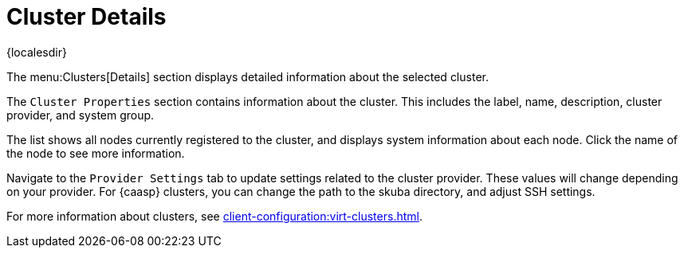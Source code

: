 [[ref-clusters-details]]
= Cluster Details

{localesdir} 


The menu:Clusters[Details] section displays detailed information about the selected cluster.

The [guimenu]``Cluster Properties`` section contains information about the cluster.
This includes the label, name, description, cluster provider, and system group.

The list shows all nodes currently registered to the cluster, and displays system information about each node.
Click the name of the node to see more information.

Navigate to the [guimenu]``Provider Settings`` tab to update settings related to the cluster provider.
These values will change depending on your provider.
For {caasp} clusters, you can change the path to the skuba directory, and adjust SSH settings.

For more information about clusters, see xref:client-configuration:virt-clusters.adoc[].